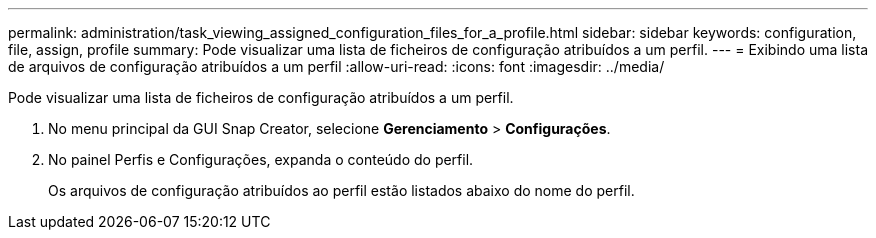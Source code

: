 ---
permalink: administration/task_viewing_assigned_configuration_files_for_a_profile.html 
sidebar: sidebar 
keywords: configuration, file, assign, profile 
summary: Pode visualizar uma lista de ficheiros de configuração atribuídos a um perfil. 
---
= Exibindo uma lista de arquivos de configuração atribuídos a um perfil
:allow-uri-read: 
:icons: font
:imagesdir: ../media/


[role="lead"]
Pode visualizar uma lista de ficheiros de configuração atribuídos a um perfil.

. No menu principal da GUI Snap Creator, selecione *Gerenciamento* > *Configurações*.
. No painel Perfis e Configurações, expanda o conteúdo do perfil.
+
Os arquivos de configuração atribuídos ao perfil estão listados abaixo do nome do perfil.


